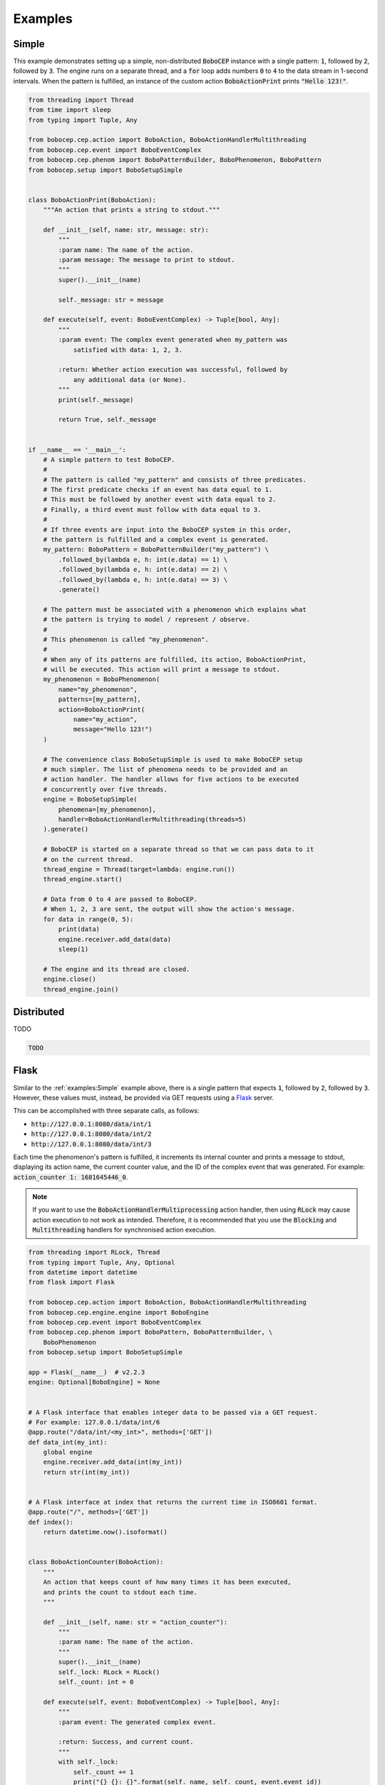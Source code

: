 Examples
********

Simple
======

This example demonstrates setting up a simple, non-distributed :code:`BoboCEP`
instance with a single pattern:
:code:`1`, followed by :code:`2`, followed by :code:`3`.
The engine runs on a separate thread, and a :code:`for` loop adds numbers
:code:`0` to :code:`4` to the data stream in 1-second intervals.
When the pattern is fulfilled, an instance of the custom action
:code:`BoboActionPrint` prints :code:`"Hello 123!"`.


.. raw:: html

    <details>
    <summary><a>Code</a></summary>


.. code:: python

    from threading import Thread
    from time import sleep
    from typing import Tuple, Any

    from bobocep.cep.action import BoboAction, BoboActionHandlerMultithreading
    from bobocep.cep.event import BoboEventComplex
    from bobocep.cep.phenom import BoboPatternBuilder, BoboPhenomenon, BoboPattern
    from bobocep.setup import BoboSetupSimple


    class BoboActionPrint(BoboAction):
        """An action that prints a string to stdout."""

        def __init__(self, name: str, message: str):
            """
            :param name: The name of the action.
            :param message: The message to print to stdout.
            """
            super().__init__(name)

            self._message: str = message

        def execute(self, event: BoboEventComplex) -> Tuple[bool, Any]:
            """
            :param event: The complex event generated when my_pattern was
                satisfied with data: 1, 2, 3.

            :return: Whether action execution was successful, followed by
                any additional data (or None).
            """
            print(self._message)

            return True, self._message


    if __name__ == '__main__':
        # A simple pattern to test BoboCEP.
        #
        # The pattern is called "my_pattern" and consists of three predicates.
        # The first predicate checks if an event has data equal to 1.
        # This must be followed by another event with data equal to 2.
        # Finally, a third event must follow with data equal to 3.
        #
        # If three events are input into the BoboCEP system in this order,
        # the pattern is fulfilled and a complex event is generated.
        my_pattern: BoboPattern = BoboPatternBuilder("my_pattern") \
            .followed_by(lambda e, h: int(e.data) == 1) \
            .followed_by(lambda e, h: int(e.data) == 2) \
            .followed_by(lambda e, h: int(e.data) == 3) \
            .generate()

        # The pattern must be associated with a phenomenon which explains what
        # the pattern is trying to model / represent / observe.
        #
        # This phenomenon is called "my_phenomenon".
        #
        # When any of its patterns are fulfilled, its action, BoboActionPrint,
        # will be executed. This action will print a message to stdout.
        my_phenomenon = BoboPhenomenon(
            name="my_phenomenon",
            patterns=[my_pattern],
            action=BoboActionPrint(
                name="my_action",
                message="Hello 123!")
        )

        # The convenience class BoboSetupSimple is used to make BoboCEP setup
        # much simpler. The list of phenomena needs to be provided and an
        # action handler. The handler allows for five actions to be executed
        # concurrently over five threads.
        engine = BoboSetupSimple(
            phenomena=[my_phenomenon],
            handler=BoboActionHandlerMultithreading(threads=5)
        ).generate()

        # BoboCEP is started on a separate thread so that we can pass data to it
        # on the current thread.
        thread_engine = Thread(target=lambda: engine.run())
        thread_engine.start()

        # Data from 0 to 4 are passed to BoboCEP.
        # When 1, 2, 3 are sent, the output will show the action's message.
        for data in range(0, 5):
            print(data)
            engine.receiver.add_data(data)
            sleep(1)

        # The engine and its thread are closed.
        engine.close()
        thread_engine.join()


.. raw:: html

    </details>
    </br>


Distributed
===========

TODO


.. raw:: html

    <details>
    <summary><a>Code</a></summary>


.. code:: python

    TODO


.. raw:: html

    </details>
    </br>


Flask
=====

Similar to the :ref:`examples:Simple` example above, there is a single pattern
that expects :code:`1`, followed by :code:`2`, followed by :code:`3`.
However, these values must, instead, be provided via GET requests using
a `Flask <https://flask.palletsprojects.com/>`_ server.

This can be accomplished with three separate calls, as follows:

- :code:`http://127.0.0.1:8080/data/int/1`
- :code:`http://127.0.0.1:8080/data/int/2`
- :code:`http://127.0.0.1:8080/data/int/3`

Each time the phenomenon's pattern is fulfilled, it increments its internal
counter and prints a message to stdout, displaying its action name, the current
counter value, and the ID of the complex event that was generated. For example:
:code:`action_counter 1: 1681645446_0`.


.. note:: If you want to use the :code:`BoboActionHandlerMultiprocessing`
          action handler, then using :code:`RLock` may cause action execution
          to not work as intended. Therefore, it is recommended that
          you use the :code:`Blocking` and :code:`Multithreading` handlers
          for synchronised action execution.


.. raw:: html

    <details>
    <summary><a>Code</a></summary>


.. code:: python

    from threading import RLock, Thread
    from typing import Tuple, Any, Optional
    from datetime import datetime
    from flask import Flask

    from bobocep.cep.action import BoboAction, BoboActionHandlerMultithreading
    from bobocep.cep.engine.engine import BoboEngine
    from bobocep.cep.event import BoboEventComplex
    from bobocep.cep.phenom import BoboPattern, BoboPatternBuilder, \
        BoboPhenomenon
    from bobocep.setup import BoboSetupSimple

    app = Flask(__name__)  # v2.2.3
    engine: Optional[BoboEngine] = None


    # A Flask interface that enables integer data to be passed via a GET request.
    # For example: 127.0.0.1/data/int/6
    @app.route("/data/int/<my_int>", methods=['GET'])
    def data_int(my_int):
        global engine
        engine.receiver.add_data(int(my_int))
        return str(int(my_int))


    # A Flask interface at index that returns the current time in ISO8601 format.
    @app.route("/", methods=['GET'])
    def index():
        return datetime.now().isoformat()


    class BoboActionCounter(BoboAction):
        """
        An action that keeps count of how many times it has been executed,
        and prints the count to stdout each time.
        """

        def __init__(self, name: str = "action_counter"):
            """
            :param name: The name of the action.
            """
            super().__init__(name)
            self._lock: RLock = RLock()
            self._count: int = 0

        def execute(self, event: BoboEventComplex) -> Tuple[bool, Any]:
            """
            :param event: The generated complex event.

            :return: Success, and current count.
            """
            with self._lock:
                self._count += 1
                print("{} {}: {}".format(self._name, self._count, event.event_id))

                return True, None


    if __name__ == '__main__':
        # A simple pattern to test BoboCEP.
        #
        # The pattern is called "my_pattern" and consists of three predicates.
        # The first predicate checks if an event has data equal to 1.
        # This must be followed by another event with data equal to 2.
        # Finally, a third event must follow with data equal to 3.
        #
        # If three events are input into the BoboCEP system in this order,
        # the pattern is fulfilled and a complex event is generated.
        my_pattern: BoboPattern = BoboPatternBuilder("my_pattern") \
            .followed_by(lambda e, h: int(e.data) == 1) \
            .followed_by(lambda e, h: int(e.data) == 2) \
            .followed_by(lambda e, h: int(e.data) == 3) \
            .generate()

        # The pattern must be associated with a phenomenon which explains what
        # the pattern is trying to model / represent / observe.
        #
        # This phenomenon is called "my_phenomenon".
        #
        # When any of its patterns are fulfilled, its action, BoboActionCounter,
        # increments its internal counter and prints a message to stdout.
        my_phenomenon = BoboPhenomenon(
            name="my_phenomenon",
            patterns=[my_pattern],
            action=BoboActionCounter()
        )

        # The convenience class BoboSetupSimple is used to make BoboCEP setup
        # much simpler. The list of phenomena needs to be provided and an
        # action handler. The handler allows for five actions to be executed
        # concurrently over five threads.
        engine = BoboSetupSimple(
            phenomena=[my_phenomenon],
            handler=BoboActionHandlerMultithreading(threads=5)
        ).generate()

        # BoboCEP is started on a separate thread so that we can pass data to it
        # via Flask interface calls.
        thread_engine = Thread(target=lambda: engine.run())
        thread_engine.start()

        # The Flask server is started.
        app.run(
            host="0.0.0.0",
            port=8080,
            debug=True,
            use_reloader=False)


.. raw:: html

    </details>
    </br>
